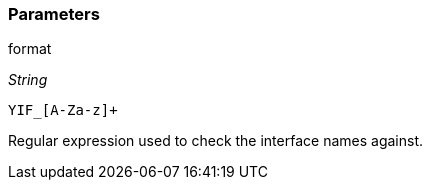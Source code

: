 === Parameters

.format
****
_String_

----
YIF_[A-Za-z]+
----

Regular expression used to check the interface names against.
****
